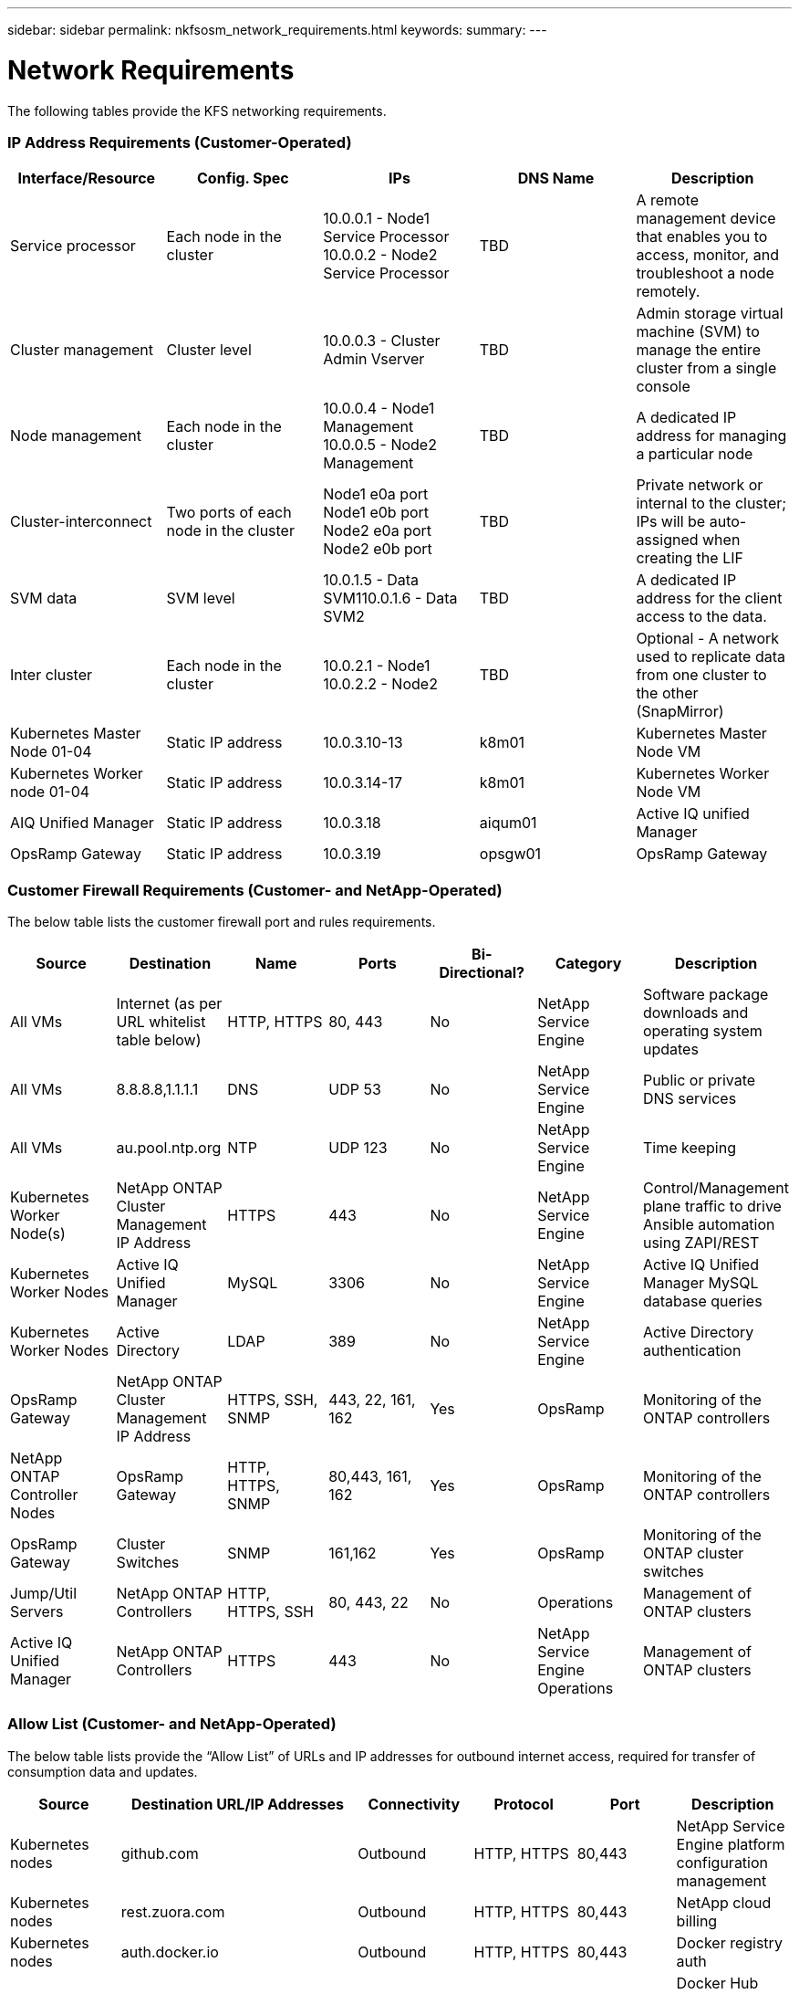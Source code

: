 ---
sidebar: sidebar
permalink: nkfsosm_network_requirements.html
keywords:
summary:
---

= Network Requirements
:hardbreaks:
:nofooter:
:icons: font
:linkattrs:
:imagesdir: ./media/

//
// This file was created with NDAC Version 2.0 (August 17, 2020)
//
// 2020-10-08 17:14:48.344084
//

[.lead]
The following tables provide the KFS networking requirements.

=== IP Address Requirements (Customer-Operated)

|===
|Interface/Resource |Config. Spec |IPs |DNS Name |Description

|Service processor
|Each node in the cluster
|10.0.0.1 - Node1 Service Processor
10.0.0.2 - Node2 Service Processor
|TBD
|A remote management device that enables you to access, monitor, and troubleshoot a node remotely.
|Cluster management
|Cluster level
|10.0.0.3 - Cluster Admin Vserver
|TBD
|Admin storage virtual machine (SVM) to manage the entire cluster from a single console
|Node management
|Each node in the cluster
|10.0.0.4 - Node1 Management
10.0.0.5 - Node2 Management
|TBD
|A dedicated IP address for managing a particular node
|Cluster-interconnect
|Two ports of each node in the cluster
|Node1 e0a port
Node1 e0b port
Node2 e0a port
Node2 e0b port
|TBD
|Private network or internal to the cluster; IPs will be auto-assigned when creating the LIF
|SVM data
|SVM level
|10.0.1.5 - Data SVM110.0.1.6 - Data SVM2
|TBD
|A dedicated IP address for the client access to the data.
|Inter cluster
|Each node in the cluster
|10.0.2.1 - Node1
10.0.2.2 - Node2
|TBD
|Optional - A network used to replicate data from one cluster to the other (SnapMirror)
|Kubernetes Master Node 01-04
|Static IP address
|10.0.3.10-13
|k8m01
|Kubernetes Master Node VM
|Kubernetes Worker node 01-04
|Static IP address
|10.0.3.14-17
|k8m01
|Kubernetes Worker Node VM
|AIQ Unified Manager
|Static IP address
|10.0.3.18
|aiqum01
|Active IQ unified Manager
|OpsRamp Gateway
|Static IP address
|10.0.3.19
|opsgw01
|OpsRamp Gateway
|===

=== Customer Firewall Requirements (Customer- and NetApp-Operated)

The below table lists the customer firewall port and rules requirements.

|===
|Source |Destination |Name |Ports |Bi-Directional? |Category |Description

|All VMs
|Internet (as per URL whitelist table below)
|HTTP, HTTPS
|80, 443
|No
|NetApp Service Engine
|Software package downloads and operating system updates
|All VMs
|8.8.8.8,1.1.1.1
|DNS
|UDP 53
|No
|NetApp Service Engine
|Public or private DNS services
|All VMs
|au.pool.ntp.org
|NTP
|UDP 123
|No
|NetApp Service Engine
|Time keeping
|Kubernetes Worker Node(s)
|NetApp ONTAP Cluster Management IP Address
|HTTPS
|443
|No
|NetApp Service Engine
|Control/Management plane traffic to drive Ansible automation using ZAPI/REST
|Kubernetes Worker Nodes
|Active IQ Unified Manager
|MySQL
|3306
|No
|NetApp Service Engine
|Active IQ Unified Manager MySQL database queries
|Kubernetes Worker Nodes
|Active Directory
|LDAP
|389
|No
|NetApp Service Engine
|Active Directory authentication
|OpsRamp Gateway
|NetApp ONTAP Cluster Management IP Address
|HTTPS, SSH, SNMP
|443, 22, 161, 162
|Yes
|OpsRamp
|Monitoring of the ONTAP controllers
|NetApp ONTAP Controller Nodes
|OpsRamp Gateway
|HTTP, HTTPS, SNMP
|80,443, 161, 162
|Yes
|OpsRamp
|Monitoring of the ONTAP controllers
|OpsRamp Gateway
|Cluster Switches
|SNMP
|161,162
|Yes
|OpsRamp
|Monitoring of the ONTAP cluster switches
|Jump/Util Servers
|NetApp ONTAP Controllers
|HTTP, HTTPS, SSH
|80, 443, 22
|No
|Operations
|Management of ONTAP clusters
|Active IQ Unified Manager
|NetApp ONTAP Controllers
|HTTPS
|443
|No
|NetApp Service Engine Operations
|Management of ONTAP clusters
|===

=== Allow List (Customer- and NetApp-Operated)

The below table lists provide the “Allow List” of URLs and IP addresses for outbound internet access, required for transfer of consumption data and updates.

|===
|Source |Destination URL/IP Addresses |Connectivity |Protocol |Port |Description

|Kubernetes nodes
|github.com
|Outbound
|HTTP, HTTPS
|80,443
|NetApp Service Engine platform configuration management
|Kubernetes nodes
|rest.zuora.com
|Outbound
|HTTP, HTTPS
|80,443
|NetApp cloud billing
|Kubernetes nodes
|auth.docker.io
|Outbound
|HTTP, HTTPS
|80,443
|Docker registry auth
|Kubernetes nodes
|registry-1.docker.io
|Outbound
|HTTP, HTTPS
|80,443
|Docker Hub images; general Docker images including NetApp Service Engine pods
|Kubernetes nodes
|production.cloudflare.docker.com
|Outbound
|HTTP, HTTPS
|80,443
|Docker Hub images; general Docker images including NetApp Service Engine pods
|Kubernetes nodes
|quay.io
|Outbound
|HTTP, HTTPS
|80,443
|Quay images - Prometheus Pods
|Kubernetes nodes
|cdn.quay.io
|Outbound
|HTTP, HTTPS
|80,443
|Quay images - Prometheus Pods
|Kubernetes nodes
|k8s.gcr.io
|Outbound
|HTTP, HTTPS
|80,443
|Google images - Kubernetes Cluster Pods
|Kubernetes nodes
|storage.googleapis.com
|Outbound
|HTTP, HTTPS
|80,443
|Google images - Kubernetes Cluster Pods
|Kubernetes nodes
|kubernetes-charts.storage.googleapis.com
|Outbound
|HTTP, HTTPS
|80,443
|Helm repository
|All CentOS VMs
|rackspace.com
|Outbound
|HTTP, HTTPS
|80,443
|CentOS yum package mirror
|OpsRamp Gateway
|netapp.api.opsramp.com
|Outbound
|HTTPS
|443
|Cloud monitoring and NetApp Support tunnel connectivity
|OpsRamp Gateway
| 140.239.76.0/24
206.80.7.128/26
63.251.89.0/24
199.250.248.0/24
74.217.75.0/24
|Outbound
|HTTPS
|443
|Cloud monitoring and NetApp Support tunnel connectivity
|===
